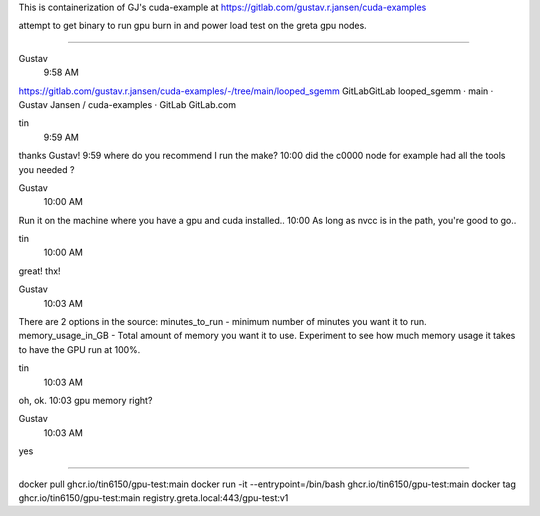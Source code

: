 
This is containerization of GJ's cuda-example at
https://gitlab.com/gustav.r.jansen/cuda-examples

attempt to get binary to run gpu burn in and power load test on the greta gpu nodes.

~~~~~

Gustav
  9:58 AM
https://gitlab.com/gustav.r.jansen/cuda-examples/-/tree/main/looped_sgemm
GitLabGitLab
looped_sgemm · main · Gustav Jansen / cuda-examples · GitLab
GitLab.com


tin
  9:59 AM
thanks Gustav!
9:59
where do you recommend I run the make?
10:00
did the c0000 node for example had all the tools you needed ?


Gustav
  10:00 AM
Run it on the machine where you have a gpu and cuda installed..
10:00
As long as nvcc is in the path, you're good to go..


tin
  10:00 AM
great!  thx!


Gustav
  10:03 AM
There are 2 options in the source:
minutes_to_run - minimum number of minutes you want it to run.
memory_usage_in_GB - Total amount of memory you want it to use.
Experiment to see how much memory usage it takes to have the GPU run at 100%.


tin
  10:03 AM
oh, ok.
10:03
gpu memory right?


Gustav
  10:03 AM
yes


~~~~~

docker pull ghcr.io/tin6150/gpu-test:main
docker run -it --entrypoint=/bin/bash     ghcr.io/tin6150/gpu-test:main
docker tag  ghcr.io/tin6150/gpu-test:main registry.greta.local:443/gpu-test:v1
